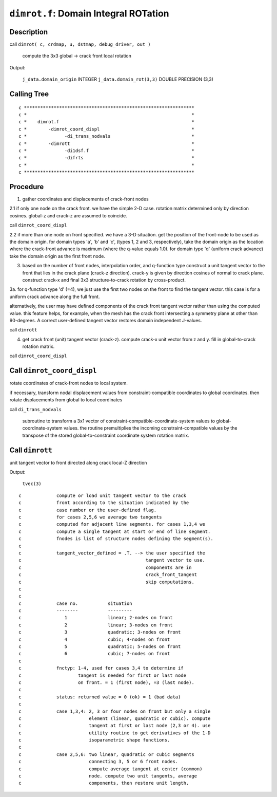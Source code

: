 ``dimrot.f``: Domain Integral ROTation
======================================

Description
------------

call ``dimrot( c, crdmap, u, dstmap, debug_driver, out )``

    compute the 3x3 global -> crack front local rotation

Output:

    ``j_data.domain_origin`` INTEGER
    ``j_data.domain_rot(3,3)`` DOUBLE PRECISION (3,3)

Calling Tree
-------------

::

    c ***************************************************************
    c *                                                             *
    c *    dimrot.f                                                 *
    c *        -dimrot_coord_displ                                  *
    c *              -di_trans_nodvals                              *
    c *        -dimrott                                             *
    c *              -di1dsf.f                                      *
    c *              -difrts                                        *
    c *                                                             *
    c ***************************************************************

Procedure
----------

1. gather coordinates and displacements of crack-front nodes

2.1 if only one node on the crack front. we have the simple 2-D case. rotation matrix determined only by direction cosines. global-z and crack-z are assumed to coincide.

call ``dimrot_coord_displ``

2.2 if more than one node on front specified. we have a 3-D situation. get the position of the front-node to be used as the domain origin. for domain types 'a', 'b' and 'c', (types 1, 2 and 3, respectively), take the domain origin as the location where the crack-front advance is maximum (where the q-value equals 1.0). for domain type 'd' (uniform crack advance) take the domain origin as the first front node.

3. based on the number of front nodes, interpolation order, and q-function type construct a unit tangent vector to the front that lies in the crack plane (crack-z direction). crack-y is given by direction cosines of normal to crack plane. construct crack-x and final 3x3 structure-to-crack rotation by cross-product.

3a. for q-function type 'd' (=4), we just use the first two nodes on the front to find the tangent vector. this case is for a uniform crack advance along the full front.

alternatively, the user may have defined components of the crack front tangent vector rather than using the computed value. this feature helps, for example, when the mesh has the crack front intersecting a symmetry plane at other than 90-degrees. A correct user-defined tangent vector restores domain independent J-values.

call ``dimrott``

4. get crack front (unit) tangent vector (crack-z). compute crack-x unit vector from z and y. fill in global-to-crack rotation matrix.

call ``dimrot_coord_displ``

Call ``dimrot_coord_displ``
----------------------------

rotate coordinates of crack-front nodes to local system.

if necessary, transform nodal displacement values from constraint-compatible coordinates to global coordinates. then rotate displacements from global to local coordinates

call ``di_trans_nodvals``

    subroutine to transform a 3x1 vector of constraint-compatible-coordinate-system values to global-coordinate-system values. the routine premultiplies the incoming constraint-compatible values by the transpose of the stored global-to-constraint coordinate system rotation matrix.

Call ``dimrott``
-----------------

unit tangent vector to front directed along crack local-Z direction

Output:

    ``tvec(3)``

::

    c             compute or load unit tangent vector to the crack
    c             front according to the situation indicated by the
    c             case number or the user-defined flag.
    c             for cases 2,5,6 we average two tangents
    c             computed for adjacent line segments. for cases 1,3,4 we
    c             compute a single tangent at start or end of line segment.
    c             fnodes is list of structure nodes defining the segment(s).
    c
    c             tangent_vector_defined = .T. --> the user specified the
    c                                              tangent vector to use.
    c                                              components are in
    c                                              crack_front_tangent
    c                                              skip computations.
    c
    c
    c             case no.           situation
    c             --------           ---------
    c                1               linear; 2-nodes on front
    c                2               linear; 3-nodes on front
    c                3               quadratic; 3-nodes on front
    c                4               cubic; 4-nodes on front
    c                5               quadratic; 5-nodes on front
    c                6               cubic; 7-nodes on front
    c
    c             fnctyp: 1-4, used for cases 3,4 to determine if
    c                     tangent is needed for first or last node
    c                     on front. = 1 (first node), =3 (last node).
    c
    c             status: returned value = 0 (ok) = 1 (bad data)
    c
    c             case 1,3,4: 2, 3 or four nodes on front but only a single
    c                         element (linear, quadratic or cubic). compute
    c                         tangent at first or last node (2,3 or 4). use
    c                         utility routine to get derivatives of the 1-D
    c                         isoparametric shape functions.
    c
    c             case 2,5,6: two linear, quadratic or cubic segments
    c                         connecting 3, 5 or 6 front nodes.
    c                         compute average tangent at center (common)
    c                         node. compute two unit tangents, average
    c                         components, then restore unit length.

